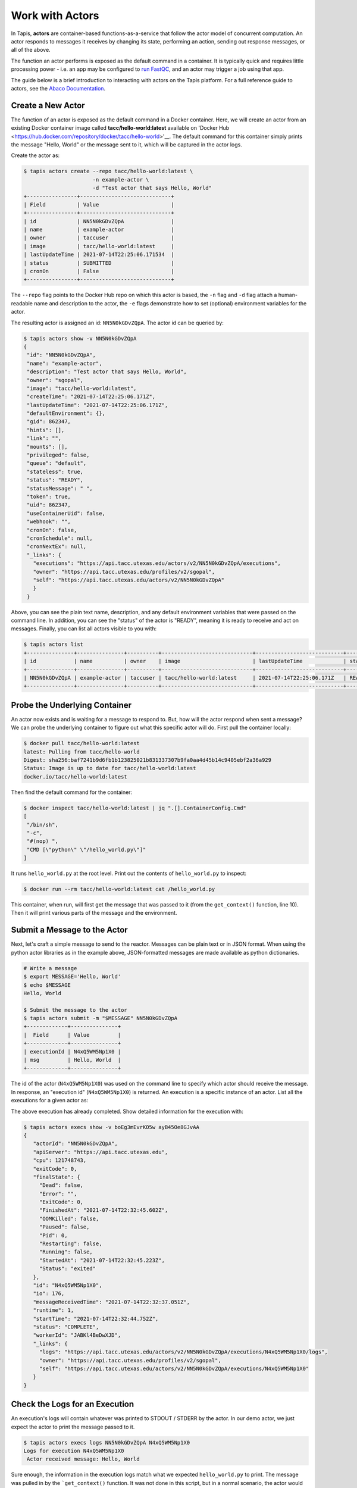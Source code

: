 Work with Actors
================

In Tapis, **actors** are container-based functions-as-a-service that follow the
actor model of concurrent computation. An actor responds to messages it receives
by changing its state, performing an action, sending out response messages, or
all of the above.

The function an actor performs is exposed as the default command in a container.
It is typically quick and requires little processing power - i.e. an app may be
configured to
`run FastQC <../advanced-api/create_a_custom_app.html>`__,
and an actor may trigger a job using that app.

The guide below is a brief introduction to interacting with actors on the Tapis
platform. For a full reference guide to actors, see the
`Abaco Documentation <https://tacc-cloud.readthedocs.io/projects/abaco/en/latest/index.html>`_.

Create a New Actor
------------------

The function of an actor is exposed as the default command in a Docker
container. Here, we will create an actor from an existing Docker container image
called **tacc/hello-world:latest** available on
'Docker Hub <https://hub.docker.com/repository/docker/tacc/hello-world>'__.
The default command for this container simply prints the message "Hello, World" or
the message sent to it, which will be captured in the actor logs.

Create the actor as:

.. code-block:: bash

   $ tapis actors create --repo tacc/hello-world:latest \
                         -n example-actor \
                         -d "Test actor that says Hello, World"
   +----------------+-----------------------------+
   | Field          | Value                       |
   +----------------+-----------------------------+
   | id             | NN5N0kGDvZQpA               |
   | name           | example-actor               |
   | owner          | taccuser                    |
   | image          | tacc/hello-world:latest     |
   | lastUpdateTime | 2021-07-14T22:25:06.171534  |
   | status         | SUBMITTED                   |
   | cronOn         | False                       |
   +----------------+-----------------------------+

The ``--repo`` flag points to the Docker Hub repo on which this actor is based,
the ``-n`` flag and ``-d`` flag attach a human-readable name and description to
the actor, the ``-e`` flags demonstrate how to set (optional) environment
variables for the actor.

The resulting actor is assigned an id: ``NN5N0kGDvZQpA``. The actor id can be
queried by:

.. code-block:: bash

   $ tapis actors show -v NN5N0kGDvZQpA
   {
    "id": "NN5N0kGDvZQpA",
    "name": "example-actor",
    "description": "Test actor that says Hello, World",
    "owner": "sgopal",
    "image": "tacc/hello-world:latest",
    "createTime": "2021-07-14T22:25:06.171Z",
    "lastUpdateTime": "2021-07-14T22:25:06.171Z",
    "defaultEnvironment": {},
    "gid": 862347,
    "hints": [],
    "link": "",
    "mounts": [],
    "privileged": false,
    "queue": "default",
    "stateless": true,
    "status": "READY",
    "statusMessage": " ",
    "token": true,
    "uid": 862347,
    "useContainerUid": false,
    "webhook": "",
    "cronOn": false,
    "cronSchedule": null,
    "cronNextEx": null,
    "_links": {
      "executions": "https://api.tacc.utexas.edu/actors/v2/NN5N0kGDvZQpA/executions",
      "owner": "https://api.tacc.utexas.edu/profiles/v2/sgopal",
      "self": "https://api.tacc.utexas.edu/actors/v2/NN5N0kGDvZQpA"
      }
    }


Above, you can see the plain text name, description, and any default environment
variables that were passed on the command line. In addition, you can see the
"status" of the actor is "READY", meaning it is ready to receive and act on
messages. Finally, you can list all actors visible to you with:

.. code-block:: bash

   $ tapis actors list
   +---------------+---------------+----------+-----------------------------+----------------------------+--------+-------+
   | id            | name          | owner    | image                       | lastUpdateTime             | status | cronOn|
   +---------------+---------------+----------+-----------------------------+----------------------------+--------+-------+
   | NN5N0kGDvZQpA | example-actor | taccuser | tacc/hello-world:latest     | 2021-07-14T22:25:06.171Z   | READY  | False |
   +---------------+---------------+----------+-----------------------------+----------------------------+--------+-------+


Probe the Underlying Container
------------------------------

An actor now exists and is waiting for a message to respond to. But, how will
the actor respond when sent a message? We can probe the underlying container to
figure out what this specific actor will do. First pull the container locally:

.. code-block:: bash

   $ docker pull tacc/hello-world:latest
   latest: Pulling from tacc/hello-world
   Digest: sha256:baf7241b9d6fb1b123825021b831337307b9fa0aa4d45b14c9405ebf2a36a929
   Status: Image is up to date for tacc/hello-world:latest
   docker.io/tacc/hello-world:latest

Then find the default command for the container:

.. code-block:: bash

   $ docker inspect tacc/hello-world:latest | jq ".[].ContainerConfig.Cmd"
   [
    "/bin/sh",
    "-c",
    "#(nop) ",
    "CMD [\"python\" \"/hello_world.py\"]"
   ]

It runs ``hello_world.py`` at the root level. Print out the contents of ``hello_world.py``
to inspect:

.. code-block:: bash

   $ docker run --rm tacc/hello-world:latest cat /hello_world.py

.. code-block:: python
   :emphasize-lines: 10

    1 #!/usr/bin/env python
    2
    3 import os
    4 import sys
    5 import json
    6 from agavepy.actors import get_context
    7
    8 if __name__ == '__main__':
    9
   10     context = get_context()
   11     print 'FULL CONTEXT:'
   12     print json.dumps(context, indent=2)
   13
   14     print '\nMESSAGE:'
   15     message = context.message_dict
   16     print json.dumps(message, indent=2)
   17
   18     print '\nFULL ENVIRONMENT:'
   19     print json.dumps(dict(os.environ), indent=2)
   20
   21     print '\nROOT FILES:'
   22     print ' '.join(os.listdir('/'))


This container, when run, will first get the message that was passed to it (from
the ``get_context()`` function, line 10). Then it will print various parts of
the message and the environment.

Submit a Message to the Actor
-----------------------------

Next, let's craft a simple message to send to the reactor. Messages can be plain
text or in JSON format. When using the python actor libraries as in the example
above, JSON-formatted messages are made available as python dictionaries.

.. code-block:: bash

   # Write a message
   $ export MESSAGE='Hello, World'
   $ echo $MESSAGE
   Hello, World

   $ Submit the message to the actor
   $ tapis actors submit -m "$MESSAGE" NN5N0kGDvZQpA
   +-------------+---------------+
   |  Field      | Value         |
   +-------------+---------------+
   | executionId | N4xQ5WM5Np1X0 |
   | msg         | Hello, World  |
   +-------------+---------------+

The id of the actor (``N4xQ5WM5Np1X0``) was used on the command line to specify
which actor should receive the message. In response, an "execution id"
(``N4xQ5WM5Np1X0``) is returned. An execution is a specific instance of an actor.
List all the executions for a given actor as:

.. code-block::bash

   $ tapis actors execs list NN5N0kGDvZQpA
   +---------------+----------+
   | executionId   | status   |
   +---------------+----------+
   | N4xQ5WM5Np1X0 | COMPLETE |
   +---------------+----------+

The above execution has already completed. Show detailed information for the
execution with:

.. code-block:: bash

   $ tapis actors execs show -v boEg3mEvrKO5w ayB45Oe8GJvAA
   {
      "actorId": "NN5N0kGDvZQpA",
      "apiServer": "https://api.tacc.utexas.edu",
      "cpu": 121748743,
      "exitCode": 0,
      "finalState": {
        "Dead": false,
        "Error": "",
        "ExitCode": 0,
        "FinishedAt": "2021-07-14T22:32:45.602Z",
        "OOMKilled": false,
        "Paused": false,
        "Pid": 0,
        "Restarting": false,
        "Running": false,
        "StartedAt": "2021-07-14T22:32:45.223Z",
        "Status": "exited"
      },
      "id": "N4xQ5WM5Np1X0",
      "io": 176,
      "messageReceivedTime": "2021-07-14T22:32:37.051Z",
      "runtime": 1,
      "startTime": "2021-07-14T22:32:44.752Z",
      "status": "COMPLETE",
      "workerId": "JABKl4BeDwXJD",
      "_links": {
        "logs": "https://api.tacc.utexas.edu/actors/v2/NN5N0kGDvZQpA/executions/N4xQ5WM5Np1X0/logs",
        "owner": "https://api.tacc.utexas.edu/profiles/v2/sgopal",
        "self": "https://api.tacc.utexas.edu/actors/v2/NN5N0kGDvZQpA/executions/N4xQ5WM5Np1X0"
      }
   }


Check the Logs for an Execution
-------------------------------

An execution's logs will contain whatever was printed to STDOUT / STDERR by the
actor. In our demo actor, we just expect the actor to print the message passed to it.

.. code-block:: bash

   $ tapis actors execs logs NN5N0kGDvZQpA N4xQ5WM5Np1X0
   Logs for execution N4xQ5WM5Np1X0
    Actor received message: Hello, World



Sure enough, the information in the execution logs match what we expected
``hello_world.py`` to print. The message was pulled in by the
```get_context()`` function. It was not done in this script, but in a normal
scenario, the actor would then act on the contents of that message to, e.g.,
kick off a job, perform some data management, send messages to other actors, or
more.


Run Synchronously
-----------------

The previous message submission (with ``tapis actors submit``) was an
*asynchronous* run, meaning the command prompt detached from the process after
it was submitted to the actor. In that case, it was up to us to check the execution
to see if it had completed and manually print the logs.

There is also a mode to run actors *synchronously* using ``tapis actors run``,
meaning the command line stays attached to the process awaiting a response after
sending a message to the actor. For example:

.. code-block:: bash
   :emphasize-lines: 9

   $ tapis actors run -m "$MESSAGE" NN5N0kGDvZQpA
   FULL CONTEXT:
   {
     "username": "taccuser",
     "HOSTNAME": "33d4dd334ef9",
     "_abaco_worker_id": "X5xGkZ0lol0D3",
     "raw_message": "{\"key1\":\"value1\", \"key2\":\"value2\"}",
     "actor_dbid": "TACC-PROD_boEg3mEvrKO5w",
     "new_foo": "new_bar",
     "_abaco_container_repo": "jturcino/abaco-trial:latest",
     "content_type": null,
     "PATH": "/usr/local/sbin:/usr/local/bin:/usr/sbin:/usr/bin:/sbin:/bin",
     "MSG": "{\"key1\":\"value1\", \"key2\":\"value2\"}",
     "HOME": "/",
     "_abaco_actor_state": "{}",
     "_abaco_actor_name": "example-actor",
     "_abaco_Content_Type": "str",
     "execution_id": "jP3RExQW108wM",
     "_abaco_synchronous": "True",
     "_abaco_access_token": "de6d11bdbb5a16bdd85beec692b1b283",
     "message_dict": {
       "key2": "value2",
       "key1": "value1"
     },
     "_abaco_api_server": "https://api.tacc.utexas.edu",
     "_abaco_actor_dbid": "TACC-PROD_boEg3mEvrKO5w",
     "_abaco_jwt_header_name": "X-Jwt-Assertion-Tacc-Prod",
     "_abaco_actor_id": "boEg3mEvrKO5w",
     "_abaco_execution_id": "jP3RExQW108wM",
     "state": "{}",
     "_abaco_username": "taccuser",
     "actor_id": "boEg3mEvrKO5w"
   }
   ...

The output above is truncated because it is mostly the same response as our
first execution of the actor. This time, however, we did not need to query the
logs for this execution for them to print to screen - that was done
automatically. In addition, the new environment variable settings can be seen
in the context (see highlighted line).


Delete an Actor
---------------

Similar to other resources in Tapis, actors can be deleted with the following:

.. code-block:: bash

   $ tapis actors delete NN5N0kGDvZQpA
   +----------+-------------------+
   | Field    | Value             |
   +----------+-------------------+
   | deleted  | ['NN5N0kGDvZQpA'] |
   | messages | []                |
   +----------+-------------------+

This will delete the actor and any associated executions.
